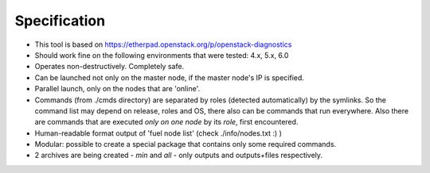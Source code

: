 =======
Specification
=======

* This tool is based on https://etherpad.openstack.org/p/openstack-diagnostics
* Should work fine on the following environments that were tested: 4.x, 5.x, 6.0
* Operates non-destructively. Completely safe.
* Can be launched not only on the master node, if the master node's IP is specified.
* Parallel launch, only on the nodes that are 'online'.
* Commands (from ./cmds directory) are separated by roles (detected automatically) by the symlinks. So the command list may depend on release, roles and OS, there also can be commands that run everywhere. Also there are commands that are executed *only on one node* by its *role*, first encountered.
* Human-readable format output of 'fuel node list' (check ./info/nodes.txt :) )
* Modular: possible to create a special package that contains only some required commands.
* 2 archives are being created - *min* and *all* - only outputs and outputs+files respectively.
